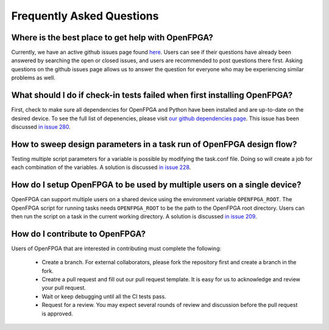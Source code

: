 .. _faq:

Frequently Asked Questions
==========================

Where is the best place to get help with OpenFPGA?
~~~~~~~~~~~~~~~~~~~~~~~~~~~~~~~~~~~~~~~~~~~~~~~~~~

Currently, we have an active github issues page found `here <https://github.com/lnis-uofu/OpenFPGA/issues>`_. Users can see if their 
questions have already been answered by searching the open or closed issues, and users are recommended to post questions there first. 
Asking questions on the github issues page allows us to answer the question for everyone who may be experiencing similar problems as 
well.

What should I do if check-in tests failed when first installing OpenFPGA?
~~~~~~~~~~~~~~~~~~~~~~~~~~~~~~~~~~~~~~~~~~~~~~~~~~~~~~~~~~~~~~~~~~~~~~~~~

First, check to make sure all dependencies for OpenFPGA and Python have been installed and are up-to-date on the desired device. To see the full
list of depenencies, please visit 
`our github dependencies page <https://github.com/lnis-uofu/OpenFPGA/blob/master/.github/workflows/install_dependencies_build.sh>`_. 
This issue has been discussed `in issue 280 <https://github.com/lnis-uofu/OpenFPGA/issues/280>`_.


How to sweep design parameters in a task run of OpenFPGA design flow?
~~~~~~~~~~~~~~~~~~~~~~~~~~~~~~~~~~~~~~~~~~~~~~~~~~~~~~~~~~~~~~~~~~~~~

Testing multiple script parameters for a variable is possible by modifying the task.conf file. Doing so will create a job for 
each combination of the variables. A solution is discussed `in issue 228 <https://github.com/lnis-uofu/OpenFPGA/issues/228>`_.


How do I setup OpenFPGA to be used by multiple users on a single device?
~~~~~~~~~~~~~~~~~~~~~~~~~~~~~~~~~~~~~~~~~~~~~~~~~~~~~~~~~~~~~~~~~~~~~~~~

OpenFPGA can support multiple users on a shared device using the environment variable ``OPENFPGA_ROOT``. The OpenFPGA script for 
running tasks needs ``OPENFPGA_ROOT`` to be the path to the OpenFPGA root directory. Users can then run the script on a task in the
current working directory. A solution is discussed `in issue 209 <https://github.com/lnis-uofu/OpenFPGA/issues/209>`_.


How do I contribute to OpenFPGA?
~~~~~~~~~~~~~~~~~~~~~~~~~~~~~~~~

Users of OpenFPGA that are interested in contributing must complete the following: 

    - Create a branch. For external collaborators, please fork the repository first and create a branch in the fork.
    - Creatre a pull request and fill out our pull request template. It is easy for us to acknowledge and review your pull request.	
    - Wait or keep debugging until all the CI tests pass.	
    - Request for a review. You may expect several rounds of review and discussion before the pull request is approved.

